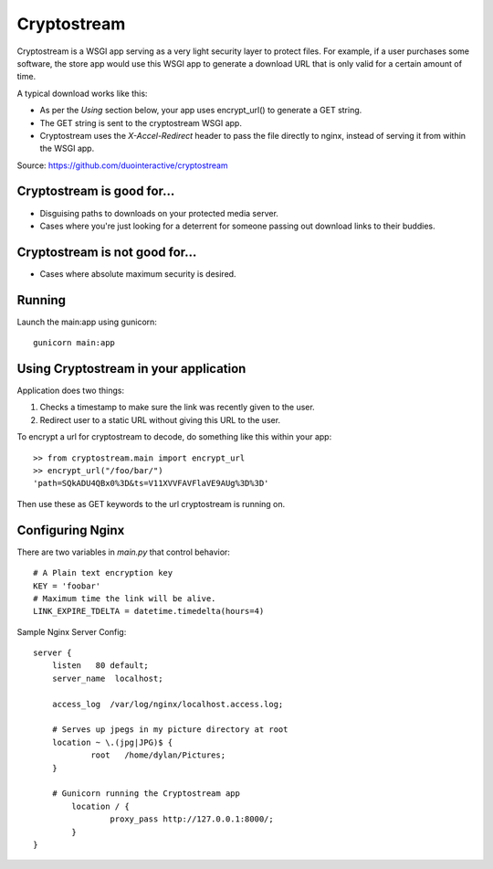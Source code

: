 ============
Cryptostream
============

Cryptostream is a WSGI app serving as a very light security layer to protect
files. For example, if a user purchases some software, the store app would
use this WSGI app to generate a download URL that is only valid for a certain
amount of time.

A typical download works like this:

* As per the *Using* section below, your app uses encrypt_url() to generate
  a GET string.
* The GET string is sent to the cryptostream WSGI app.
* Cryptostream uses the `X-Accel-Redirect` header to pass the file directly
  to nginx, instead of serving it from within the WSGI app. 

Source: https://github.com/duointeractive/cryptostream

---------------------------
Cryptostream is good for...
---------------------------

* Disguising paths to downloads on your protected media server.
* Cases where you're just looking for a deterrent for someone passing out
  download links to their buddies.
  
-------------------------------
Cryptostream is not good for...
-------------------------------

* Cases where absolute maximum security is desired.

-------
Running
-------

Launch the main:app using gunicorn::

    gunicorn main:app

--------------------------------------
Using Cryptostream in your application
--------------------------------------

Application does two things:

1. Checks a timestamp to make sure the link was recently given to the user.
2. Redirect user to a static URL without giving this URL to the user.

To encrypt a url for cryptostream to decode, do something like this within
your app::

    >> from cryptostream.main import encrypt_url
    >> encrypt_url("/foo/bar/")
    'path=SQkADU4QBx0%3D&ts=V11XVVFAVFlaVE9AUg%3D%3D'

Then use these as GET keywords to the url cryptostream is running on.

-----------------
Configuring Nginx
-----------------

There are two variables in `main.py` that control behavior::

    # A Plain text encryption key
    KEY = 'foobar'  
    # Maximum time the link will be alive.
    LINK_EXPIRE_TDELTA = datetime.timedelta(hours=4)

Sample Nginx Server Config::

    server {
    	listen   80 default;
    	server_name  localhost;
    
    	access_log  /var/log/nginx/localhost.access.log;
    
    	# Serves up jpegs in my picture directory at root
    	location ~ \.(jpg|JPG)$ {
    		root   /home/dylan/Pictures;
    	}
    
    	# Gunicorn running the Cryptostream app
            location / {
                    proxy_pass http://127.0.0.1:8000/;
            }
    }
